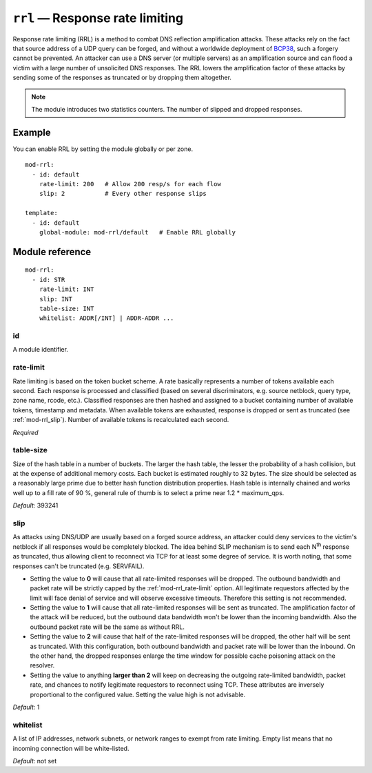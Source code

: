 .. _mod-rrl:

``rrl`` — Response rate limiting
================================

Response rate limiting (RRL) is a method to combat DNS reflection amplification
attacks. These attacks rely on the fact that source address of a UDP query
can be forged, and without a worldwide deployment of `BCP38
<https://tools.ietf.org/html/bcp38>`_, such a forgery cannot be prevented.
An attacker can use a DNS server (or multiple servers) as an amplification
source and can flood a victim with a large number of unsolicited DNS responses.
The RRL lowers the amplification factor of these attacks by sending some of
the responses as truncated or by dropping them altogether.

.. NOTE::
   The module introduces two statistics counters. The number of slipped and
   dropped responses.

Example
-------

You can enable RRL by setting the module globally or per zone.

::

    mod-rrl:
      - id: default
        rate-limit: 200   # Allow 200 resp/s for each flow
        slip: 2           # Every other response slips

    template:
      - id: default
        global-module: mod-rrl/default   # Enable RRL globally

Module reference
----------------

::

 mod-rrl:
   - id: STR
     rate-limit: INT
     slip: INT
     table-size: INT
     whitelist: ADDR[/INT] | ADDR-ADDR ...

.. _mod-rrl_id:

id
..

A module identifier.

.. _mod-rrl_rate-limit:

rate-limit
..........

Rate limiting is based on the token bucket scheme. A rate basically
represents a number of tokens available each second. Each response is
processed and classified (based on several discriminators, e.g.
source netblock, query type, zone name, rcode, etc.). Classified responses are
then hashed and assigned to a bucket containing number of available
tokens, timestamp and metadata. When available tokens are exhausted,
response is dropped or sent as truncated (see :ref:`mod-rrl_slip`).
Number of available tokens is recalculated each second.

*Required*

.. _mod-rrl_table-size:

table-size
..........

Size of the hash table in a number of buckets. The larger the hash table, the lesser
the probability of a hash collision, but at the expense of additional memory costs.
Each bucket is estimated roughly to 32 bytes. The size should be selected as
a reasonably large prime due to better hash function distribution properties.
Hash table is internally chained and works well up to a fill rate of 90 %, general
rule of thumb is to select a prime near 1.2 * maximum_qps.

*Default:* 393241

.. _mod-rrl_slip:

slip
....

As attacks using DNS/UDP are usually based on a forged source address,
an attacker could deny services to the victim's netblock if all
responses would be completely blocked. The idea behind SLIP mechanism
is to send each N\ :sup:`th` response as truncated, thus allowing client to
reconnect via TCP for at least some degree of service. It is worth
noting, that some responses can't be truncated (e.g. SERVFAIL).

- Setting the value to **0** will cause that all rate-limited responses will
  be dropped. The outbound bandwidth and packet rate will be strictly capped
  by the :ref:`mod-rrl_rate-limit` option. All legitimate requestors affected
  by the limit will face denial of service and will observe excessive timeouts.
  Therefore this setting is not recommended.

- Setting the value to **1** will cause that all rate-limited responses will
  be sent as truncated. The amplification factor of the attack will be reduced,
  but the outbound data bandwidth won't be lower than the incoming bandwidth.
  Also the outbound packet rate will be the same as without RRL.

- Setting the value to **2** will cause that half of the rate-limited responses
  will be dropped, the other half will be sent as truncated. With this
  configuration, both outbound bandwidth and packet rate will be lower than the
  inbound. On the other hand, the dropped responses enlarge the time window
  for possible cache poisoning attack on the resolver.

- Setting the value to anything **larger than 2** will keep on decreasing
  the outgoing rate-limited bandwidth, packet rate, and chances to notify
  legitimate requestors to reconnect using TCP. These attributes are inversely
  proportional to the configured value. Setting the value high is not advisable.

*Default:* 1

.. _mod-rrl_whitelist:

whitelist
.........

A list of IP addresses, network subnets, or network ranges to exempt from
rate limiting. Empty list means that no incoming connection will be
white-listed.

*Default:* not set
